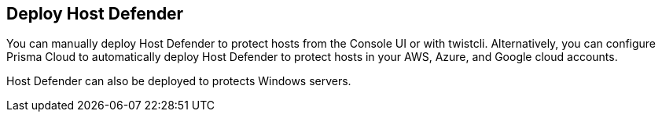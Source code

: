 == Deploy Host Defender

You can manually deploy Host Defender to protect hosts from the Console UI or with twistcli.
Alternatively, you can configure Prisma Cloud to automatically deploy Host Defender to protect hosts in your AWS, Azure, and Google cloud accounts.

Host Defender can also be deployed to protects Windows servers.
